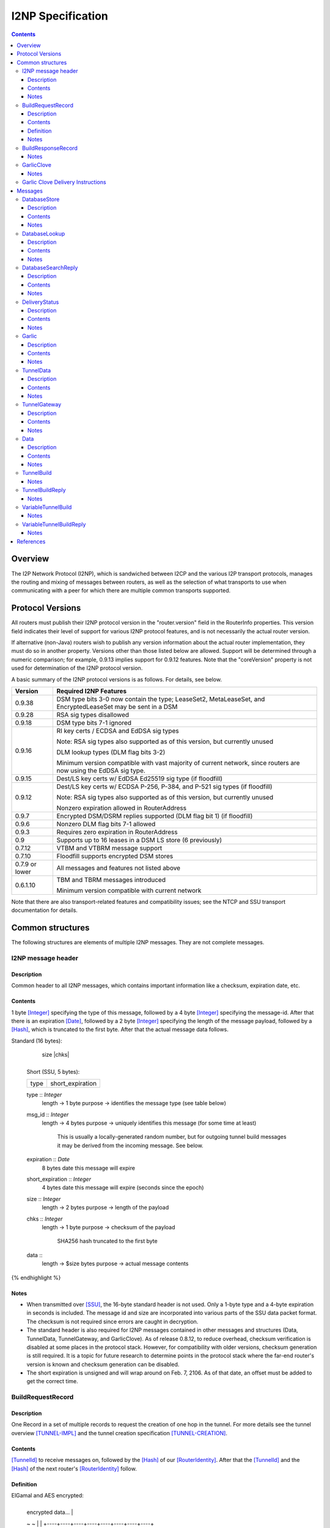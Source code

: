 ==================
I2NP Specification
==================
.. meta::
    :category: Protocols
    :lastupdated: January 2019
    :accuratefor: 0.9.38

.. contents::


Overview
========

The I2P Network Protocol (I2NP), which is sandwiched between I2CP and the
various I2P transport protocols, manages the routing and mixing of messages
between routers, as well as the selection of what transports to use when
communicating with a peer for which there are multiple common transports
supported.


.. _versions:

Protocol Versions
=================

All routers must publish their I2NP protocol version in the "router.version"
field in the RouterInfo properties.  This version field indicates their level
of support for various I2NP protocol features, and is not necessarily the
actual router version.

If alternative (non-Java) routers wish to publish any version information about
the actual router implementation, they must do so in another property.
Versions other than those listed below are allowed. Support will be determined
through a numeric comparison; for example, 0.9.13 implies support for 0.9.12
features.  Note that the "coreVersion" property is not used for determination
of the I2NP protocol version.

A basic summary of the I2NP protocol versions is as follows. For details, see
below.

==============  ================================================================
   Version      Required I2NP Features
==============  ================================================================
   0.9.38       DSM type bits 3-0 now contain the type;
                LeaseSet2, MetaLeaseSet, and EncryptedLeaseSet may be sent
                in a DSM

   0.9.28       RSA sig types disallowed

   0.9.18       DSM type bits 7-1 ignored

   0.9.16       RI key certs / ECDSA and EdDSA sig types

                Note: RSA sig types also supported as of this version, but
                currently unused

                DLM lookup types (DLM flag bits 3-2)

                Minimum version compatible with vast majority of current network,
                since routers are now using the EdDSA sig type.

   0.9.15       Dest/LS key certs w/ EdDSA Ed25519 sig type (if floodfill)

   0.9.12       Dest/LS key certs w/ ECDSA P-256, P-384, and P-521 sig types (if
                floodfill)

                Note: RSA sig types also supported as of this version, but
                currently unused

                Nonzero expiration allowed in RouterAddress

   0.9.7        Encrypted DSM/DSRM replies supported (DLM flag bit 1) (if
                floodfill)

   0.9.6        Nonzero DLM flag bits 7-1 allowed

   0.9.3        Requires zero expiration in RouterAddress

   0.9          Supports up to 16 leases in a DSM LS store (6 previously)

   0.7.12       VTBM and VTBRM message support

   0.7.10       Floodfill supports encrypted DSM stores

0.7.9 or lower  All messages and features not listed above

   0.6.1.10     TBM and TBRM messages introduced

                Minimum version compatible with current network
==============  ================================================================

Note that there are also transport-related features and compatibility issues;
see the NTCP and SSU transport documentation for details.


.. _structures:

Common structures
=================

The following structures are elements of multiple I2NP messages.
They are not complete messages.

.. _struct-I2NPMessageHeader:

I2NP message header
-------------------

Description
```````````
Common header to all I2NP messages, which contains important information like a checksum, expiration date, etc.

Contents
````````
1 byte [Integer]_ specifying the type of this message, followed by a 4 byte
[Integer]_ specifying the message-id.  After that there is an expiration
[Date]_, followed by a 2 byte [Integer]_ specifying the length of the message
payload, followed by a [Hash]_, which is truncated to the first byte. After
that the actual message data follows.

.. raw:: html

  {% highlight lang='dataspec' %}
Standard (16 bytes):

  +----+----+----+----+----+----+----+----+
  |type|      msg_id       |  expiration
  +----+----+----+----+----+----+----+----+
                           |  size   |chks|
  +----+----+----+----+----+----+----+----+

  Short (SSU, 5 bytes):

  +----+----+----+----+----+
  |type| short_expiration  |
  +----+----+----+----+----+

  type :: `Integer`
          length -> 1 byte
          purpose -> identifies the message type (see table below)

  msg_id :: `Integer`
            length -> 4 bytes
            purpose -> uniquely identifies this message (for some time at least)
                       This is usually a locally-generated random number, but
                       for outgoing tunnel build messages it may be derived from
                       the incoming message. See below.

  expiration :: `Date`
                8 bytes
                date this message will expire

  short_expiration :: `Integer`
                      4 bytes
                      date this message will expire (seconds since the epoch)

  size :: `Integer`
          length -> 2 bytes
          purpose -> length of the payload

  chks :: `Integer`
          length -> 1 byte
          purpose -> checksum of the payload
                     SHA256 hash truncated to the first byte

  data ::
          length -> $size bytes
          purpose -> actual message contents
{% endhighlight %}

Notes
`````
* When transmitted over [SSU]_, the 16-byte standard header is not used. Only a
  1-byte type and a 4-byte expiration in seconds is included. The message id
  and size are incorporated into various parts of the SSU data packet format.
  The checksum is not required since errors are caught in decryption.

* The standard header is also required for I2NP messages contained in other
  messages and structures (Data, TunnelData, TunnelGateway, and GarlicClove).
  As of release 0.8.12, to reduce overhead, checksum verification is disabled
  at some places in the protocol stack. However, for compatibility with older
  versions, checksum generation is still required. It is a topic for future
  research to determine points in the protocol stack where the far-end router's
  version is known and checksum generation can be disabled.

* The short expiration is unsigned and will wrap around on Feb. 7, 2106. As of
  that date, an offset must be added to get the correct time.

.. _struct-BuildRequestRecord:

BuildRequestRecord
------------------

Description
```````````
One Record in a set of multiple records to request the creation of one hop in
the tunnel. For more details see the tunnel overview [TUNNEL-IMPL]_ and the
tunnel creation specification [TUNNEL-CREATION]_.

Contents
````````
[TunnelId]_ to receive messages on, followed by the [Hash]_ of our
[RouterIdentity]_. After that the [TunnelId]_ and the [Hash]_ of the next
router's [RouterIdentity]_ follow.

Definition
``````````
ElGamal and AES encrypted:

.. raw:: html

  {% highlight lang='dataspec' %}
+----+----+----+----+----+----+----+----+
  | encrypted data...                     |
  ~                                       ~
  |                                       |
  +----+----+----+----+----+----+----+----+

  encrypted_data :: ElGamal and AES encrypted data
                    length -> 528

  total length: 528
{% endhighlight %}

ElGamal encrypted:

.. raw:: html

  {% highlight lang='dataspec' %}
+----+----+----+----+----+----+----+----+
  | toPeer                                |
  +                                       +
  |                                       |
  +----+----+----+----+----+----+----+----+
  | encrypted data...                     |
  ~                                       ~
  |                                       |
  +----+----+----+----+----+----+----+----+

  toPeer :: First 16 bytes of the SHA-256 Hash of the peer's `RouterIdentity`
            length -> 16 bytes

  encrypted_data :: ElGamal-2048 encrypted data (see notes)
                    length -> 512

  total length: 528
{% endhighlight %}

Cleartext:

.. raw:: html

  {% highlight lang='dataspec' %}
+----+----+----+----+----+----+----+----+
  | receive_tunnel    | our_ident         |
  +----+----+----+----+                   +
  |                                       |
  +                                       +
  |                                       |
  +                                       +
  |                                       |
  +                   +----+----+----+----+
  |                   | next_tunnel       |
  +----+----+----+----+----+----+----+----+
  | next_ident                            |
  +                                       +
  |                                       |
  +                                       +
  |                                       |
  +                                       +
  |                                       |
  +----+----+----+----+----+----+----+----+
  | layer_key                             |
  +                                       +
  |                                       |
  +                                       +
  |                                       |
  +                                       +
  |                                       |
  +----+----+----+----+----+----+----+----+
  | iv_key                                |
  +                                       +
  |                                       |
  +                                       +
  |                                       |
  +                                       +
  |                                       |
  +----+----+----+----+----+----+----+----+
  | reply_key                             |
  +                                       +
  |                                       |
  +                                       +
  |                                       |
  +                                       +
  |                                       |
  +----+----+----+----+----+----+----+----+
  | reply_iv                              |
  +                                       +
  |                                       |
  +----+----+----+----+----+----+----+----+
  |flag| request_time      | send_msg_id
  +----+----+----+----+----+----+----+----+
       |                                  |
  +----+                                  +
  |         29 bytes padding              |
  +                                       +
  |                                       |
  +                             +----+----+
  |                             |
  +----+----+----+----+----+----+

  receive_tunnel :: `TunnelId`
                    length -> 4 bytes
                    nonzero

  our_ident :: `Hash`
               length -> 32 bytes

  next_tunnel :: `TunnelId`
                 length -> 4 bytes
                 nonzero

  next_ident :: `Hash`
                length -> 32 bytes

  layer_key :: `SessionKey`
               length -> 32 bytes

  iv_key :: `SessionKey`
            length -> 32 bytes

  reply_key :: `SessionKey`
               length -> 32 bytes

  reply_iv :: data
              length -> 16 bytes

  flag :: `Integer`
          length -> 1 byte

  request_time :: `Integer`
                  length -> 4 bytes
                  Hours since the epoch, i.e. current time / 3600

  send_message_id :: `Integer`
                     length -> 4 bytes

  padding :: Data
             length -> 29 bytes
             source -> random

  total length: 222
{% endhighlight %}

Notes
`````
* In the 512-byte encrypted record, the ElGamal data contains bytes 1-256 and
  258-513 of the 514-byte ElGamal encrypted block [CRYPTO-ELG]_. The two
  padding bytes from the block (the zero bytes at locations 0 and 257) are
  removed.

* See the tunnel creation specification [TUNNEL-CREATION]_ for details on field
  contents.

.. _struct-BuildResponseRecord:

BuildResponseRecord
-------------------

.. raw:: html

  {% highlight lang='dataspec' %}
Encrypted:

  bytes 0-527 :: AES-encrypted record (note: same size as `BuildRequestRecord`)

  Unencrypted:

  +----+----+----+----+----+----+----+----+
  |                                       |
  +                                       +
  |                                       |
  +   SHA-256 Hash of following bytes     +
  |                                       |
  +                                       +
  |                                       |
  +----+----+----+----+----+----+----+----+
  | random data...                        |
  ~                                       ~
  |                                       |
  +                                  +----+
  |                                  | ret|
  +----+----+----+----+----+----+----+----+

  bytes 0-31   :: SHA-256 Hash of bytes 32-527
  bytes 32-526 :: random data
  byte  527    :: reply

  total length: 528
{% endhighlight %}

Notes
`````
* The random data field could, in the future, be used to return congestion or
  peer connectivity information back to the requestor.

* See the tunnel creation specification [TUNNEL-CREATION]_ for details on the
  reply field.

.. _struct-GarlicClove:
.. _Garlic Cloves:

GarlicClove
-----------

.. raw:: html

  {% highlight lang='dataspec' %}
Unencrypted:

  +----+----+----+----+----+----+----+----+
  | Delivery Instructions                 |
  ~                                       ~
  ~                                       ~
  |                                       |
  +----+----+----+----+----+----+----+----+
  | I2NP Message                          |
  ~                                       ~
  ~                                       ~
  |                                       |
  +----+----+----+----+----+----+----+----+
  |    Clove ID       |     Expiration
  +----+----+----+----+----+----+----+----+
                      | Certificate  |
  +----+----+----+----+----+----+----+

  Delivery Instructions :: as defined below
         Length varies but is typically 1, 33, or 37 bytes

  I2NP Message :: Any I2NP Message

  Clove ID :: 4 byte `Integer`

  Expiration :: `Date` (8 bytes)

  Certificate :: Always NULL in the current implementation (3 bytes total, all zeroes)
{% endhighlight %}

Notes
`````
* Cloves are never fragmented. When used in a Garlic Clove, the first bit of
  the Delivery Instructions flag byte specifies encryption. If this bit is 0,
  the clove is not encrypted. If 1, the clove is encrypted, and a 32 byte
  Session Key immediately follows the flag byte. Clove encryption is not fully
  implemented.

* See also the garlic routing specification [GARLICSPEC]_.

* Maximum length is a function of the total length of all the cloves and the
  maximum length of the GarlicMessage.

* In the future, the certificate could possibly be used for a HashCash to "pay"
  for the routing.

* The message can be any I2NP message (including a GarlicMessage, although that
  is not used in practice). The messages used in practice are DataMessage,
  DeliveryStatusMessage, and DatabaseStoreMessage.

* The Clove ID is generally set to a random number on transmit and is checked
  for duplicates on receive (same message ID space as top-level Message IDs)

.. _struct-GarlicCloveDeliveryInstructions:

Garlic Clove Delivery Instructions
----------------------------------

This specification is for Delivery Instructions inside Garlic Cloves only.
Note that "Delivery Instructions" are also used inside Tunnel Messages, where
the format is significantly different.  See the Tunnel Message documentation
[TMDI]_ for details.  Do NOT use the following specification for Tunnel Message
Delivery Instructions!

.. raw:: html

  {% highlight lang='dataspec' %}
+----+----+----+----+----+----+----+----+
  |flag|                                  |
  +----+                                  +
  |                                       |
  +       Session Key (optional)          +
  |                                       |
  +                                       +
  |                                       |
  +    +----+----+----+----+--------------+
  |    |                                  |
  +----+                                  +
  |                                       |
  +         To Hash (optional)            +
  |                                       |
  +                                       +
  |                                       |
  +    +----+----+----+----+--------------+
  |    |  Tunnel ID (opt)  |  Delay (opt)  
  +----+----+----+----+----+----+----+----+
       |
  +----+

  flag ::
         1 byte
         Bit order: 76543210
         bit 7: encrypted? Unimplemented, always 0
                  If 1, a 32-byte encryption session key is included
         bits 6-5: delivery type
                  0x0 = LOCAL, 0x01 = DESTINATION, 0x02 = ROUTER, 0x03 = TUNNEL
         bit 4: delay included?  Not fully implemented, always 0
                  If 1, four delay bytes are included
         bits 3-0: reserved, set to 0 for compatibility with future uses

  Session Key ::
         32 bytes
         Optional, present if encrypt flag bit is set.
         Unimplemented, never set, never present.

  To Hash ::
         32 bytes
         Optional, present if delivery type is DESTINATION, ROUTER, or TUNNEL
            If DESTINATION, the SHA256 Hash of the destination
            If ROUTER, the SHA256 Hash of the router
            If TUNNEL, the SHA256 Hash of the gateway router

  Tunnel ID :: `TunnelId`
         4 bytes
         Optional, present if delivery type is TUNNEL
         The destination tunnel ID

  Delay :: `Integer`
         4 bytes
         Optional, present if delay included flag is set
         Not fully implemented. Specifies the delay in seconds.

  Total length: Typical length is:
         1 byte for LOCAL delivery;
         33 bytes for ROUTER / DESTINATION delivery;
         37 bytes for TUNNEL delivery
{% endhighlight %}


Messages
========

==================================  =======
             Message                 Type
==================================  =======
DatabaseStore_                         1
DatabaseLookup_                        2
DatabaseSearchReply_                   3
DeliveryStatus_                        10
Garlic_                                11
TunnelData_                            18
TunnelGateway_                         19
Data_                                  20
TunnelBuild_                           21
TunnelBuildReply_                      22
VariableTunnelBuild_                   23
VariableTunnelBuildReply_              24
Reserved                               0
Reserved for experimental messages  224-254
Reserved for future expansion         255
==================================  =======

.. _msg-DatabaseStore:

DatabaseStore
-------------

Description
```````````
An unsolicited database store, or the response to a successful DatabaseLookup_ Message

Contents
````````
An uncompressed LeaseSet or a compressed RouterInfo

.. raw:: html

  {% highlight lang='dataspec' %}
with reply token:
  +----+----+----+----+----+----+----+----+
  | SHA256 Hash as key                    |
  +                                       +
  |                                       |
  +                                       +
  |                                       |
  +                                       +
  |                                       |
  +----+----+----+----+----+----+----+----+
  |type| reply token       | reply_tunnelId
  +----+----+----+----+----+----+----+----+
       | SHA256 of the gateway RouterInfo |
  +----+                                  +
  |                                       |
  +                                       +
  |                                       |
  +                                       +
  |                                       |
  +    +----+----+----+----+----+----+----+
  |    | data ...
  +----+-//

  with reply token == 0:
  +----+----+----+----+----+----+----+----+
  | SHA256 Hash as key                    |
  +                                       +
  |                                       |
  +                                       +
  |                                       |
  +                                       +
  |                                       |
  +----+----+----+----+----+----+----+----+
  |type|         0         | data ...
  +----+----+----+----+----+-//

  key ::
      32 bytes
      SHA256 hash

  type ::
       1 byte
       type identifier
       bit 0:
               0    `RouterInfo`
               1    `LeaseSet` or variants listed below
       bits 3-1:
              Through release 0.9.17, must be 0
              As of release 0.9.18, ignored, reserved for future options, set to 0 for compatibility
              As of release 0.9.38, the remainder of the type identifier:
              0: `RouterInfo` or `LeaseSet` (types 0 or 1)
              1: `LeaseSet2` (type 3)
              2: `EncryptedLeaseSet` (type 5)
              3: `MetaLeaseSet` (type 7)
              4-7: Unsupported, invalid
       bits 7-4:
              Through release 0.9.17, must be 0
              As of release 0.9.18, ignored, reserved for future options, set to 0 for compatibility

  reply token ::
              4 bytes
              If greater than zero, a `DeliveryStatusMessage`
              is requested with the Message ID set to the value of the Reply Token.
              A floodfill router is also expected to flood the data to the closest floodfill peers
              if the token is greater than zero.

  reply_tunnelId ::
                 4 byte `TunnelId`
                 Only included if reply token &gt; 0
                 This is the `TunnelId` of the inbound gateway of the tunnel the response should be sent to
                 If $reply_tunnelId is zero, the reply is sent directy to the reply gateway router.

  reply gateway ::
                32 bytes
                Hash of the `RouterInfo` entry to reach the gateway
                Only included if reply token &gt; 0
                If $reply_tunnelId is nonzero, this is the router hash of the inbound gateway
                of the tunnel the response should be sent to.
                If $reply_tunnelId is zero, this is the router hash the response should be sent to.

  data ::
       If type == 0, data is a 2-byte `Integer` specifying the number of bytes that follow,
                     followed by a gzip-compressed `RouterInfo`.
       If type == 1, data is an uncompressed `LeaseSet`.
       If type == 3, data is an uncompressed `LeaseSet2`.
       If type == 5, data is an uncompressed `EncryptedLeaseSet`.
       If type == 7, data is an uncompressed `MetaLeaseSet`.
{% endhighlight %}

Notes
`````
* For security, the reply fields are ignored if the message is received down a
  tunnel.

* The key is the "real" hash of the RouterIdentity or Destination, NOT the
  routing key.

* Types 3, 5, and 7 are as of release 0.9.38. See proposal 123 for more information.
  These types should only be sent to routers with release 0.9.38 or higher.


.. _msg-DatabaseLookup:

DatabaseLookup
--------------

Description
```````````
A request to look up an item in the network database.  The response is either a
DatabaseStore_ or a DatabaseSearchReply_.

Contents
````````
.. raw:: html

  {% highlight lang='dataspec' %}
+----+----+----+----+----+----+----+----+
  | SHA256 hash as the key to look up     |
  +                                       +
  |                                       |
  +                                       +
  |                                       |
  +                                       +
  |                                       |
  +----+----+----+----+----+----+----+----+
  | SHA256 hash of the routerInfo         |
  + who is asking or the gateway to       +
  | send the reply to                     |
  +                                       +
  |                                       |
  +                                       +
  |                                       |
  +----+----+----+----+----+----+----+----+
  |flag| reply_tunnelId    | size    |    |
  +----+----+----+----+----+----+----+    +
  | SHA256 of key1 to exclude             |
  +                                       +
  |                                       |
  +                                       +
  |                                       |
  +                                  +----+
  |                                  |    |
  +----+----+----+----+----+----+----+    +
  | SHA256 of key2 to exclude             |
  +                                       +
  ~                                       ~
  +                                  +----+
  |                                  |    |
  +----+----+----+----+----+----+----+    +
  |                                       |
  +                                       +
  |   Session key if reply encryption     |
  +   was requested                       +
  |                                       |
  +                                  +----+
  |                                  |tags|
  +----+----+----+----+----+----+----+----+
  |                                       |
  +                                       +
  |   Session tags if reply encryption    |
  +   was requested                       +
  |                                       |
  +                                       +
  |                                       |
  +----+----+----+----+----+----+----+----+

  key ::
      32 bytes
      SHA256 hash of the object to lookup

  from ::
       32 bytes
       if deliveryFlag == 0, the SHA256 hash of the routerInfo entry this
                             request came from (to which the reply should be
                             sent)
       if deliveryFlag == 1, the SHA256 hash of the reply tunnel gateway (to
                             which the reply should be sent)

  flags ::
       1 byte
       bit order: 76543210
       bit 0: deliveryFlag
               0  => send reply directly
               1  => send reply to some tunnel
       bit 1: encryptionFlag
               through release 0.9.5, must be set to 0
               as of release 0.9.6, ignored
               as of release 0.9.7:
               0  => send unencrypted reply
               1  => send AES encrypted reply using enclosed key and tag
       bits 3-2: lookup type flags
               through release 0.9.5, must be set to 00
               as of release 0.9.6, ignored
               as of release 0.9.16:
               00  => normal lookup, return `RouterInfo` or `LeaseSet` or
                      `DatabaseSearchReplyMessage`
                      Not recommended when sending to routers
                      with version 0.9.16 or higher.
               01  => LS lookup, return `LeaseSet` or
                      `DatabaseSearchReplyMessage`
                      As of release 0.9.38, may also return a
                      `LeaseSet2`, `MetaLeaseSet`, or `EncryptedLeaseSet`.
               10  => RI lookup, return `RouterInfo` or
                      `DatabaseSearchReplyMessage`
               11  => exploration lookup, return `DatabaseSearchReplyMessage`
                      containing non-floodfill routers only (replaces an
                      excludedPeer of all zeroes)
       bits 7-4:
               through release 0.9.5, must be set to 0
               as of release 0.9.6, ignored, set to 0 for compatibility with
               future uses and with older routers

  reply_tunnelId ::
                 4 byte `TunnelID`
                 only included if deliveryFlag == 1
                 tunnelId of the tunnel to send the reply to

  size ::
       2 byte `Integer`
       valid range: 0-512
       number of peers to exclude from the `DatabaseSearchReplyMessage`

  excludedPeers ::
                $size SHA256 hashes of 32 bytes each (total $size*32 bytes)
                if the lookup fails, these peers are requested to be excluded
                from the list in the `DatabaseSearchReplyMessage`.
                if excludedPeers includes a hash of all zeroes, the request is
                exploratory, and the `DatabaseSearchReplyMessage` is requested
                to list non-floodfill routers only.

  reply_key ::
       32 byte `SessionKey`
       only included if encryptionFlag == 1, only as of release 0.9.7

  tags ::
       1 byte `Integer`
       valid range: 1-32 (typically 1)
       the number of reply tags that follow
       only included if encryptionFlag == 1, only as of release 0.9.7

  reply_tags ::
       one or more 32 byte `SessionTag`s (typically one)
       only included if encryptionFlag == 1, only as of release 0.9.7
{% endhighlight %}

Notes
`````
* Prior to 0.9.16, the key may be for a RouterInfo or LeaseSet, as they are in
  the same key space, and there was no flag to request only a particular type
  of data.

* Encryption flag, reply key, and reply tags as of release 0.9.7.

* Encrypted replies are only useful when the response is through a tunnel.

* The number of included tags could be greater than one if alternative DHT
  lookup strategies (for example, recursive lookups) are implemented.

* The lookup key and exclude keys are the "real" hashes, NOT routing keys.

* Types 3, 5, and 7 may be returned as of release 0.9.38. See proposal 123 for more information.


.. _msg-DatabaseSearchReply:

DatabaseSearchReply
-------------------

Description
```````````
The response to a failed DatabaseLookup_ Message

Contents
````````
A list of router hashes closest to the requested key

.. raw:: html

  {% highlight lang='dataspec' %}
+----+----+----+----+----+----+----+----+
  | SHA256 hash as query key              |
  +                                       +
  |                                       |
  +                                       +
  |                                       |
  +                                       +
  |                                       |
  +----+----+----+----+----+----+----+----+
  | num| peer_hashes                      |
  +----+                                  +
  |                                       |
  +                                       +
  |                                       |
  +                                       +
  |                                       |
  +    +----+----+----+----+----+----+----+
  |    | from                             |
  +----+                                  +
  |                                       |
  +                                       +
  |                                       |
  +                                       +
  |                                       |
  +    +----+----+----+----+----+----+----+
  |    |
  +----+

  key ::
      32 bytes
      SHA256 of the object being searched

  num ::
      1 byte `Integer`
      number of peer hashes that follow, 0-255

  peer_hashes ::
            $num SHA256 hashes of 32 bytes each (total $num*32 bytes)
            SHA256 of the `RouterIdentity` that the other router thinks is close
            to the key

  from ::
       32 bytes
       SHA256 of the `RouterInfo` of the router this reply was sent from
{% endhighlight %}

Notes
`````
* The 'from' hash is unauthenticated and cannot be trusted.

* The returned peer hashes are not necessarily closer to the key than the
  router being queried.

* Typical number of hashes returned: 3

* The lookup key, peer hashes, and from hash are "real" hashes, NOT routing
  keys.

.. _msg-DeliveryStatus:

DeliveryStatus
--------------

Description
```````````
A simple message acknowledgment. Generally created by the message originator,
and wrapped in a Garlic Message with the message itself, to be returned by the
destination.

Contents
````````
The ID of the delivered message, and the creation or arrival time.

.. raw:: html

  {% highlight lang='dataspec' %}
+----+----+----+----+----+----+----+----+----+----+----+----+
  | msg_id            |           time_stamp                  |
  +----+----+----+----+----+----+----+----+----+----+----+----+

  msg_id :: `Integer`
         4 bytes
         unique ID of the message we deliver the DeliveryStatus for (see
         `I2NPMessageHeader` for details)

  time_stamp :: `Date`
               8 bytes
               time the message was successfully created or delivered
{% endhighlight %}

Notes
`````
* It appears that the time stamp is always set by the creator to the current
  time. However there are several uses of this in the code, and more may be
  added in the future.

* This message is also used as a session established confirmation in SSU
  [SSU-ED]_. In this case, the message ID is set to a random number, and the
  "arrival time" is set to the current network-wide ID, which is 2 (i.e.
  0x0000000000000002).

.. _msg-Garlic:

Garlic
------

Description
```````````
Used to wrap multiple encrypted I2NP Messages

Contents
````````
When decrypted, a series of `Garlic Cloves`_.

Encrypted:

.. raw:: html

  {% highlight lang='dataspec' %}
+----+----+----+----+----+----+----+----+
  |      length       | data              |
  +----+----+----+----+                   +
  |                                       |
  ~                                       ~
  ~                                       ~
  |                                       |
  +----+----+----+----+----+----+----+----+

  length ::
         4 byte `Integer`
         number of bytes that follow 0 - 64 KB

  data ::
       $length bytes
       ElGamal encrypted data
{% endhighlight %}
Unencrypted data:

.. raw:: html

  {% highlight lang='dataspec' %}
+----+----+----+----+----+----+----+----+
  | num|  clove 1                         |
  +----+                                  +
  |                                       |
  ~                                       ~
  ~                                       ~
  |                                       |
  +----+----+----+----+----+----+----+----+
  |         clove 2 ...                   |
  ~                                       ~
  ~                                       ~
  |                                       |
  +----+----+----+----+----+----+----+----+
  | Certificate  |   Message_ID      |     
  +----+----+----+----+----+----+----+----+
            Expiration               |
  +----+----+----+----+----+----+----+

  num ::
       1 byte `Integer` number of `GarlicClove`s to follow

  clove ::  a `GarlicClove`

  Certificate :: always NULL in the current implementation (3 bytes total, all zeroes)

  Message_ID :: 4 byte `Integer`

  Expiration :: `Date` (8 bytes)
{% endhighlight %}

Notes
`````
* When unencrypted, data contains one or more `Garlic Cloves`_.

* The AES encrypted block is padded to a minimum of 128 bytes; with the 32-byte
  Session Tag the minimum size of the encrypted message is 160 bytes; with the
  4 length bytes the minimum size of the Garlic Message is 164 bytes.

* Actual max length is less than 64 KB; see [I2NP]_.

* See also the ElGamal/AES specification [ELG-AES]_.

* See also the garlic routing specification [GARLIC]_.

* The 128 byte minimum size of the AES encrypted block is not currently
  configurable, however the minimum size of a DataMessage in a GarlicClove in a
  GarlicMessage, with overhead, is 128 bytes anyway. A configurable option to
  increase the minimum size may be added in the future.

* The message ID is generally set to a random number on transmit and appears to
  be ignored on receive.

* In the future, the certificate could possibly be used for a HashCash to "pay"
  for the routing.

.. _msg-TunnelData:

TunnelData
----------

Description
```````````
A message sent from a tunnel's gateway or participant to the next participant
or endpoint.  The data is of fixed length, containing I2NP messages that are
fragmented, batched, padded, and encrypted.

Contents
````````
.. raw:: html

  {% highlight lang='dataspec' %}
+----+----+----+----+----+----+----+----+
  |     tunnnelID     | data              |
  +----+----+----+----+                   |
  |                                       |
  ~                                       ~
  ~                                       ~
  |                                       |
  +                   +----+----+----+----+
  |                   |
  +----+----+----+----+

  tunnelId ::
           4 byte `TunnelId`
           identifies the tunnel this message is directed at

  data ::
       1024 bytes
       payload data.. fixed to 1024 bytes
{% endhighlight %}

Notes
`````
* The I2NP message ID for this message is set to a new random number at each
  hop.

* See also the Tunnel Message Specification [TUNNEL-MSG]_

.. _msg-TunnelGateway:

TunnelGateway
-------------

Description
```````````
Wraps another I2NP message to be sent into a tunnel at the tunnel's inbound gateway.

Contents
````````
.. raw:: html

  {% highlight lang='dataspec' %}
+----+----+----+----+----+----+----+-//
  | tunnelId          | length  | data...
  +----+----+----+----+----+----+----+-//

  tunnelId ::
           4 byte `TunnelId`
           identifies the tunnel this message is directed at

  length ::
         2 byte `Integer`
         length of the payload

  data ::
       $length bytes
       actual payload of this message
{% endhighlight %}

Notes
`````
* The payload is an I2NP message with a standard 16-byte header.

.. _msg-Data:

Data
----

Description
```````````
Used by Garlic Messages and Garlic Cloves to wrap arbitrary data.

Contents
````````
A length Integer, followed by opaque data.

.. raw:: html

  {% highlight lang='dataspec' %}
+----+----+----+----+----+-//-+
  | length            | data... |
  +----+----+----+----+----+-//-+

  length ::
         4 bytes
         length of the payload

  data ::
       $length bytes
       actual payload of this message
{% endhighlight %}

Notes
`````
* This message contains no routing information and will never be sent
  "unwrapped". It is only used inside `Garlic` messages.

.. _msg-TunnelBuild:

TunnelBuild
-----------

.. raw:: html

  {% highlight lang='dataspec' %}
+----+----+----+----+----+----+----+----+
  | Record 0 ...                          |
  ~                                       ~
  ~                                       ~
  |                                       |
  +----+----+----+----+----+----+----+----+
  | Record 1 ...                          |
  ~                                       ~
  ~                                       ~
  |                                       |
  +----+----+----+----+----+----+----+----+
  | Record 7 ...                          |
  ~                                       ~
  ~                                       ~
  |                                       |
  +----+----+----+----+----+----+----+----+

  Just 8 `BuildRequestRecord`s attached together
  record size: 528 bytes
  total size: 8*528 = 4224 bytes
{% endhighlight %}

Notes
`````
* See also the tunnel creation specification [TUNNEL-CREATION]_.

* The I2NP message ID for this message must be set according to the tunnel
  creation specification.

* While this message is rarely seen in today's network, having been replaced by
  the `VariableTunnelBuild` message, it may still be used for very long tunnels,
  and has not been deprecated. Routers must implement.

.. _msg-TunnelBuildReply:

TunnelBuildReply
----------------

.. raw:: html

  {% highlight lang='dataspec' %}
Same format as `TunnelBuildMessage`, with `BuildResponseRecord`s
{% endhighlight %}

Notes
`````
* See also the tunnel creation specification [TUNNEL-CREATION]_.

* The I2NP message ID for this message must be set according to the tunnel
  creation specification.

* While this message is rarely seen in today's network, having been replaced by
  the `VariableTunnelBuildReply` message, it may still be used for very long
  tunnels, and has not been deprecated. Routers must implement.

.. _msg-VariableTunnelBuild:

VariableTunnelBuild
-------------------

.. raw:: html

  {% highlight lang='dataspec' %}
+----+----+----+----+----+----+----+----+
  | num| BuildRequestRecords...
  +----+----+----+----+----+----+----+----+

  Same format as `TunnelBuildMessage`, except for the addition of a $num field
  in front and $num number of `BuildRequestRecord`s instead of 8

  num ::
         1 byte `Integer`
         Valid values: 1-8

  record size: 528 bytes
  total size: 1+$num*528
{% endhighlight %}

Notes
`````
* This message was introduced in router version 0.7.12, and may not be sent to
  tunnel participants earlier than that version.

* See also the tunnel creation specification [TUNNEL-CREATION]_.

* The I2NP message ID for this message must be set according to the tunnel
  creation specification.

* Typical number of records in today's network is 5.

.. _msg-VariableTunnelBuildReply:

VariableTunnelBuildReply
------------------------

.. raw:: html

  {% highlight lang='dataspec' %}
+----+----+----+----+----+----+----+----+
  | num| BuildResponseRecords...
  +----+----+----+----+----+----+----+----+

  Same format as `VariableTunnelBuildMessage`, with `BuildResponseRecord`s.
{% endhighlight %}

Notes
`````
* This message was introduced in router version 0.7.12, and may not be sent to
  tunnel participants earlier than that version.

* See also the tunnel creation specification [TUNNEL-CREATION]_.

* The I2NP message ID for this message must be set according to the tunnel
  creation specification.

* Typical number of records in today's network is 5.


References
==========

.. [CRYPTO-ELG]
    {{ site_url('docs/how/cryptography', True) }}#elgamal

.. [Date]
    {{ ctags_url('Date') }}

.. [ElG-AES]
    {{ site_url('docs/how/elgamal-aes', True) }}

.. [GARLICSPEC]
    {{ site_url('docs/how/garlic-routing', True) }}

.. [Hash]
    {{ ctags_url('Hash') }}

.. [I2NP]
    {{ site_url('docs/protocol/i2np', True) }}

.. [Integer]
    {{ ctags_url('Integer') }}

.. [RouterIdentity]
    {{ ctags_url('RouterIdentity') }}

.. [SSU]
    {{ site_url('docs/transport/ssu', True) }}

.. [SSU-ED]
    {{ site_url('docs/transport/ssu', True) }}#establishDirect

.. [TMDI]
    {{ ctags_url('TunnelMessageDeliveryInstructions') }}

.. [TUNNEL-CREATION]
    {{ spec_url('tunnel-creation') }}

.. [TUNNEL-MSG]
    {{ spec_url('tunnel-message') }}

.. [TUNNEL-IMPL]
    {{ site_url('docs/tunnels/implementation', True) }}

.. [TunnelId]
    {{ ctags_url('TunnelId') }}

